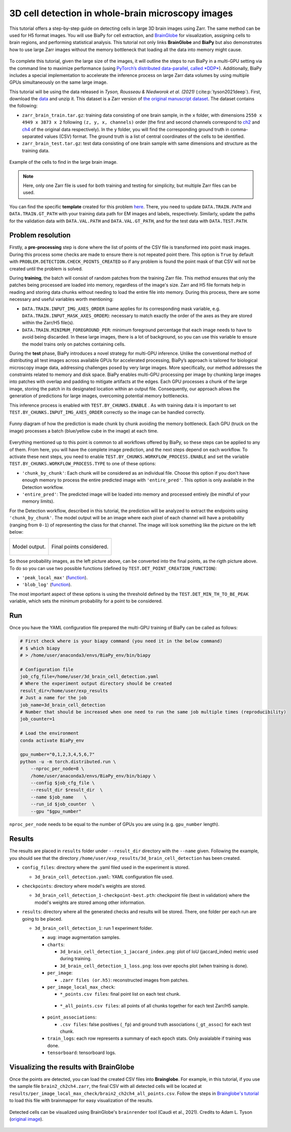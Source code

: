 .. _cell_det_brainglobe:

3D cell detection in whole-brain microscopy images
--------------------------------------------------

This tutorial offers a step-by-step guide on detecting cells in large 3D brain images using Zarr. The same method can be used for H5 format images. You will use BiaPy for cell extraction, and `BrainGlobe <https://brainglobe.info/index.html>`__ for visualization, assigning cells to brain regions, and performing statistical analysis. This tutorial not only links **BrainGlobe** and **BiaPy** but also demonstrates how to use large Zarr images without the memory bottleneck that loading all the data into memory might cause.

.. figure:: ../../img/detection/3d_cell_detection_biapy_brainglobe.png
   :align: center                  
   :width: 600px

\

To complete this tutorial, given the large size of the images, it will outline the steps to run BiaPy in a multi-GPU setting via the command line to maximize performance (using `PyTorch’s distributed data-parallel, called *DDP* <https://pytorch.org/tutorials/beginner/ddp_series_theory.html>`__). Additionally, BiaPy includes a special implementation to accelerate the inference process on large Zarr data volumes by using multiple GPUs simultaneously on the same large image. 

This tutorial will be using the data released in *Tyson, Rousseau & Niedworok et al. (2021)* (:cite:p:`tyson2021deep`). First, download the `data <https://gin.g-node.org/cellfinder/manuscript_data/src/master/Zarr_dataset>`__ and unzip it. This dataset is a Zarr version of `the original manuscript dataset <https://gin.g-node.org/cellfinder/manuscript_data/src/master/raw_data>`__. The dataset contains the following:

* ``zarr_brain_train.tar.gz``: training data consisting of one brain sample, in the ``x`` folder, with dimensions ``2550 x 4949 x 3873 x 2`` following ``(z, y, x, channels)`` order (the first and second channels correspond to `ch2 <https://gin.g-node.org/cellfinder/manuscript_data/src/master/raw_data/brain1/ch2.tar.gz>`__ and `ch4 <https://gin.g-node.org/cellfinder/manuscript_data/src/master/raw_data/brain1/ch4.tar.gz>`__ of the original data respectively). In the ``y`` folder, you will find the corresponding ground truth in comma-separated values (CSV) format. The ground truth is a list of central coordinates of the cells to be identified.

* ``zarr_brain_test.tar.gz``: test data consisting of one brain sample with same dimensions and structure as the training data.

.. figure:: ../../img/detection/cell_detection_brainglobe.png
   :align: center                  
   :width: 680px

   Example of the cells to find in the large brain image. 

.. note::

  Here, only one Zarr file is used for both training and testing for simplicity, but multiple Zarr files can be used.


You can find the specific **template** created for this problem `here <https://github.com/BiaPyX/BiaPy/blob/master/templates/detection/3D_cell_detection_zarr_tutorial.yaml>`__. There, you need to update ``DATA.TRAIN.PATH`` and ``DATA.TRAIN.GT_PATH`` with your training data path for EM images and labels, respectively. Similarly, update the paths for the validation data with ``DATA.VAL.PATH`` and ``DATA.VAL.GT_PATH``, and for the test data with ``DATA.TEST.PATH``.


Problem resolution
~~~~~~~~~~~~~~~~~~

Firstly, a **pre-processing** step is done where the list of points of the CSV file is transformed into point mask images. During this process some checks are made to ensure there is not repeated point there. This option is ``True`` by default with ``PROBLEM.DETECTION.CHECK_POINTS_CREATED`` so if any problem is found the point mask of that CSV will not be created until the problem is solved. 

During **training**, the batch will consist of random patches from the training Zarr file. This method ensures that only the patches being processed are loaded into memory, regardless of the image's size. Zarr and H5 file formats help in reading and storing data chunks without needing to load the entire file into memory. During this process, there are some necessary and useful variables worth mentioning:

* ``DATA.TRAIN.INPUT_IMG_AXES_ORDER`` (same applies for its corresponding mask variable, e.g. ``DATA.TRAIN.INPUT_MASK_AXES_ORDER``): necessary to match exactly the order of the axes as they are stored within the Zarr/H5 file(s). 

* ``DATA.TRAIN.MINIMUM_FOREGROUND_PER``: minimum foreground percentage that each image needs to have to avoid being discarded. In these large images, there is a lot of background, so you can use this variable to ensure the model trains only on patches containing cells.

During the **test** phase, BiaPy introduces a novel strategy for multi-GPU inference. Unlike the conventional method of distributing all test images across available GPUs for accelerated processing, BiaPy’s approach is tailored for biological microscopy image data, addressing challenges posed by very large images. More specifically, our method addresses the constraints related to memory and disk space. BiaPy enables multi-GPU processing per image by chunking large images into patches with overlap and padding to mitigate artifacts at the edges. Each GPU processes a chunk of the large image, storing the patch in its designated location within an output file. Consequently, our approach allows the generation of predictions for large images, overcoming potential memory bottlenecks. 

This inference process is enabled with ``TEST.BY_CHUNKS.ENABLE`` . As with training data it is important to set ``TEST.BY_CHUNKS.INPUT_IMG_AXES_ORDER`` correctly so the image can be handled correctly. 

.. figure:: ../../img/detection/zarr_multigpu_trucks.png
  :align: center                  
  :width: 400px

  Funny diagram of how the prediction is made chunk by chunk avoiding the memory bottleneck. Each GPU (truck on the image) processes a batch (blue/yellow cube in the image) at each time. 

Everything mentioned up to this point is common to all workflows offered by BiaPy, so these steps can be applied to any of them. From here, you will have the complete image prediction, and the next steps depend on each workflow. To activate these next steps, you need to enable ``TEST.BY_CHUNKS.WORKFLOW_PROCESS.ENABLE`` and set the variable ``TEST.BY_CHUNKS.WORKFLOW_PROCESS.TYPE`` to one of these options:


* ``'chunk_by_chunk'``: Each chunk will be considered as an individual file. Choose this option if you don't have enough memory to process the entire predicted image with ``'entire_pred'``. This option is only available in the Detection workflow.

* ``'entire_pred'``: The predicted image will be loaded into memory and processed entirely (be mindful of your memory limits).
      
For the Detection workflow, described in this tutorial, the prediction will be analyzed to extract the endpoints using ``'chunk_by_chunk'``. The model output will be an image where each pixel of each channel will have a probability (ranging from ``0-1``) of representing the class for that channel. The image will look something like the picture on the left below:

.. list-table::
  

  * - .. figure:: ../../img/detection_probs.png
         :align: center
         :width: 300px

         Model output.   

    - .. figure:: ../../img/detected_points.png
         :align: center
         :width: 300px

         Final points considered. 

So those probability images, as the left picture above, can be converted into the final points, as the rigth picture above. To do so you can use two possible functions (defined by ``TEST.DET_POINT_CREATION_FUNCTION``):

* ``'peak_local_max'`` (`function <https://scikit-image.org/docs/stable/api/skimage.feature.html#skimage.feature.peak_local_max>`__). 
* ``'blob_log'`` (`function <https://scikit-image.org/docs/stable/api/skimage.feature.html#skimage.feature.blob_log>`__).  

The most important aspect of these options is using the threshold defined by the ``TEST.DET_MIN_TH_TO_BE_PEAK`` variable, which sets the minimum probability for a point to be considered.

Run
~~~

Once you have the YAML configuration file prepared the multi-GPU training of BiaPy can be called as follows:

.. code-block:: bash
    
    # First check where is your biapy command (you need it in the below command)
    # $ which biapy
    # > /home/user/anaconda3/envs/BiaPy_env/bin/biapy

    # Configuration file
    job_cfg_file=/home/user/3d_brain_cell_detection.yaml       
    # Where the experiment output directory should be created
    result_dir=/home/user/exp_results  
    # Just a name for the job
    job_name=3d_brain_cell_detection      
    # Number that should be increased when one need to run the same job multiple times (reproducibility)
    job_counter=1           

    # Load the environment
    conda activate BiaPy_env
    
    gpu_number="0,1,2,3,4,5,6,7"
    python -u -m torch.distributed.run \
        --nproc_per_node=8 \
        /home/user/anaconda3/envs/BiaPy_env/bin/biapy \
        --config $job_cfg_file \
        --result_dir $result_dir  \ 
        --name $job_name    \
        --run_id $job_counter  \
        --gpu "$gpu_number"  

``nproc_per_node`` needs to be equal to the number of GPUs you are using (e.g. ``gpu_number`` length).

Results                                                                                                                 
~~~~~~~  

The results are placed in ``results`` folder under ``--result_dir`` directory with the ``--name`` given. Following the example, you should see that the directory ``/home/user/exp_results/3d_brain_cell_detection`` has been created. 

.. collapse:: Expand directory tree 

    .. code-block:: bash

      3d_brain_cell_detection/
      ├── config_files
      │   └── 3d_brain_cell_detection.yaml                                                                                                           
      ├── checkpoints
      │   └── 3d_brain_cell_detection_1-checkpoint-best.pth
      └── results
          └── 3d_brain_cell_detection_1
              ├── aug
              │   └── .tif files
              ├── charts
              │   ├── 3d_brain_cell_detection_1_jaccard_index.png
              │   └── 3d_brain_cell_detection_1_loss.png
              ├── per_image
              │   └── .zarr files (or.h5)
              ├── per_image_local_max_check
              │   ├── *_points.csv files  
              │   └── *_all_points.csv files
              ├── point_associations
              │   ├── .tif files
              │   └── .csv files  
              ├── train_logs
              └── tensorboard

\

* ``config_files``: directory where the .yaml filed used in the experiment is stored. 

  * ``3d_brain_cell_detection.yaml``: YAML configuration file used.

* ``checkpoints``: directory where model's weights are stored.

  * ``3d_brain_cell_detection_1-checkpoint-best.pth``: checkpoint file (best in validation) where the model's weights are stored among other information.
  
* ``results``: directory where all the generated checks and results will be stored. There, one folder per each run are going to be placed.

  * ``3d_brain_cell_detection_1``: run 1 experiment folder. 

    * ``aug``: image augmentation samples.

    * ``charts``:  

      * ``3d_brain_cell_detection_1_jaccard_index.png``: plot of IoU (jaccard_index) metric used during training.

      * ``3d_brain_cell_detection_1_loss.png``: loss over epochs plot (when training is done). 

    * ``per_image``:

      * ``.zarr files (or.h5)``: reconstructed images from patches.  
      
    * ``per_image_local_max_check``: 

      * ``*_points.csv files``: final point list on each test chunk. 

     * ``*_all_points.csv files``: all points of all chunks together for each test Zarr/H5 sample.

    * ``point_associations``:

      * ``.csv files``: false positives (``_fp``) and ground truth associations (``_gt_assoc``) for each test chunk. 

    * ``train_logs``: each row represents a summary of each epoch stats. Only avaialable if training was done.
        
    * ``tensorboard``: tensorboard logs.


Visualizing the results with BrainGlobe                                                                                                                 
~~~~~~~~~~~~~~~~~~~~~~~~~~~~~~~~~~~~~~~

Once the points are detected, you can load the created CSV files into **Brainglobe**. For example, in this tutorial, if you use the sample file ``brain2_ch2ch4.zarr``, the final CSV with all detected cells will be located at ``results/per_image_local_max_check/brain2_ch2ch4_all_points.csv``. Follow the steps in `Brainglobe's tutorial <https://brainglobe.info/tutorials/brainmapper/index.html>`__ to load this file with brainmapper for easy visualization of the results.

.. figure:: ../../img/detection/brainglobe_brain_atlas_render.png
   :align: center                  
   :width: 400px

   Detected cells can be visualized using BrainGlobe's ``brainrender`` tool (Caudi et al., 2021). Credits to Adam L. Tyson (`original image <https://www.researchgate.net/publication/352929222_Mesoscale_microscopy_and_image_analysis_tools_for_understanding_the_brain>`__).

